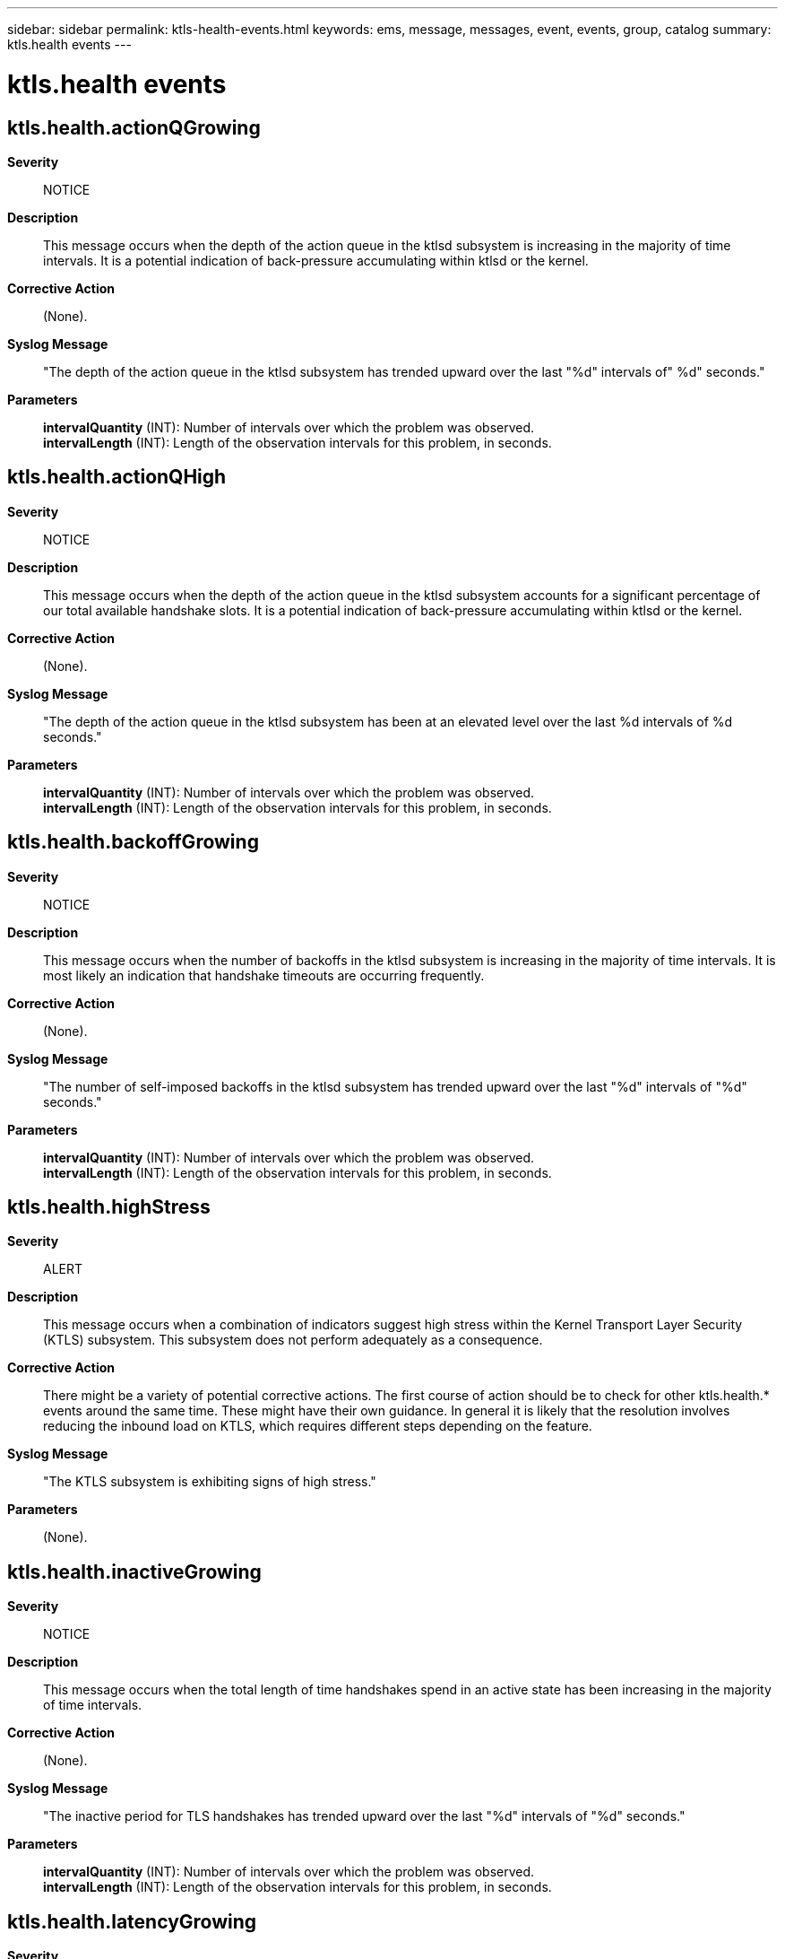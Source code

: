 ---
sidebar: sidebar
permalink: ktls-health-events.html
keywords: ems, message, messages, event, events, group, catalog
summary: ktls.health events
---

= ktls.health events
:toclevels: 1
:hardbreaks:
:nofooter:
:icons: font
:linkattrs:
:imagesdir: ./media/

== ktls.health.actionQGrowing
*Severity*::
NOTICE
*Description*::
This message occurs when the depth of the action queue in the ktlsd subsystem is increasing in the majority of time intervals. It is a potential indication of back-pressure accumulating within ktlsd or the kernel.
*Corrective Action*::
(None).
*Syslog Message*::
"The depth of the action queue in the ktlsd subsystem has trended upward over the last "%d" intervals of" %d" seconds."
*Parameters*::
*intervalQuantity* (INT): Number of intervals over which the problem was observed.
*intervalLength* (INT): Length of the observation intervals for this problem, in seconds.

== ktls.health.actionQHigh
*Severity*::
NOTICE
*Description*::
This message occurs when the depth of the action queue in the ktlsd subsystem accounts for a significant percentage of our total available handshake slots. It is a potential indication of back-pressure accumulating within ktlsd or the kernel.
*Corrective Action*::
(None).
*Syslog Message*::
"The depth of the action queue in the ktlsd subsystem has been at an elevated level over the last %d intervals of %d seconds."
*Parameters*::
*intervalQuantity* (INT): Number of intervals over which the problem was observed.
*intervalLength* (INT): Length of the observation intervals for this problem, in seconds.

== ktls.health.backoffGrowing
*Severity*::
NOTICE
*Description*::
This message occurs when the number of backoffs in the ktlsd subsystem is increasing in the majority of time intervals. It is most likely an indication that handshake timeouts are occurring frequently.
*Corrective Action*::
(None).
*Syslog Message*::
"The number of self-imposed backoffs in the ktlsd subsystem has trended upward over the last "%d" intervals of "%d" seconds."
*Parameters*::
*intervalQuantity* (INT): Number of intervals over which the problem was observed.
*intervalLength* (INT): Length of the observation intervals for this problem, in seconds.

== ktls.health.highStress
*Severity*::
ALERT
*Description*::
This message occurs when a combination of indicators suggest high stress within the Kernel Transport Layer Security (KTLS) subsystem. This subsystem does not perform adequately as a consequence.
*Corrective Action*::
There might be a variety of potential corrective actions. The first course of action should be to check for other ktls.health.* events around the same time. These might have their own guidance. In general it is likely that the resolution involves reducing the inbound load on KTLS, which requires different steps depending on the feature.
*Syslog Message*::
"The KTLS subsystem is exhibiting signs of high stress."
*Parameters*::
(None).

== ktls.health.inactiveGrowing
*Severity*::
NOTICE
*Description*::
This message occurs when the total length of time handshakes spend in an active state has been increasing in the majority of time intervals.
*Corrective Action*::
(None).
*Syslog Message*::
"The inactive period for TLS handshakes has trended upward over the last "%d" intervals of "%d" seconds."
*Parameters*::
*intervalQuantity* (INT): Number of intervals over which the problem was observed.
*intervalLength* (INT): Length of the observation intervals for this problem, in seconds.

== ktls.health.latencyGrowing
*Severity*::
NOTICE
*Description*::
This message occurs when the latency of handshakes has been increasing in the majority of time intervals.
*Corrective Action*::
(None).
*Syslog Message*::
"The latency of TLS handshakes has trended upward over the last "%d" intervals of "%d" seconds."
*Parameters*::
*intervalQuantity* (INT): Number of intervals over which the problem was observed.
*intervalLength* (INT): Length of the observation intervals for this problem, in seconds.

== ktls.health.lowCompletion
*Severity*::
ERROR
*Description*::
This message occurs when a significant percentage of handshakes initiated in the ktlsd subsystem over an interval of time do not succeed.
*Corrective Action*::
There might be a variety of potential corrective actions. Any ktls.failed events generated around the same time contain a "reason" parameter which provides a good starting point for probable causes of this condition.
*Syslog Message*::
"A high percentage of handshakes initiated in the ktlsd subsystem over the last "%d" intervals of "%d" seconds have not completed successfully."
*Parameters*::
*intervalQuantity* (INT): Number of intervals over which the problem was observed.
*intervalLength* (INT): Length of the observation intervals for this problem, in seconds.

== ktls.health.startLatencyHigh
*Severity*::
NOTICE
*Description*::
This message occurs when the amount of time handshakes are spending in the start queue in the ktlsd subsystem is at an elevated level over some time intervals. It is a potential indication of back-pressure accumulating within ktlsd.
*Corrective Action*::
(None).
*Syslog Message*::
"The amount of time handshakes have spent in the start queue of the ktlsd subsystem has been at an elevated level over the last "%d" intervals of "%d" seconds."
*Parameters*::
*intervalQuantity* (INT): Number of intervals over which the problem was observed.
*intervalLength* (INT): Length of the observation intervals for this problem, in seconds.

== ktls.health.startQGrowing
*Severity*::
NOTICE
*Description*::
This message occurs when the depth of the start queue in the ktlsd subsystem is increasing in the majority of time intervals. It is a potential indication of back-pressure accumulating within ktlsd.
*Corrective Action*::
(None).
*Syslog Message*::
"The depth of the start queue in the ktlsd subsystem has trended upward over the last "%d" intervals of "%d" seconds."
*Parameters*::
*intervalQuantity* (INT): Number of intervals over which the problem was observed.
*intervalLength* (INT): Length of the observation intervals for this problem, in seconds.

== ktls.health.startQHigh
*Severity*::
NOTICE
*Description*::
This message occurs when the depth of the start queue in the ktlsd subsystem accounts for a significant percentage of total available handshake slots. It is a potential indication of back-pressure accumulating within ktlsd.
*Corrective Action*::
(None).
*Syslog Message*::
"The depth of the start queue in the ktlsd subsystem has been at an elevated level over the last "%d" intervals of "%d" seconds."
*Parameters*::
*intervalQuantity* (INT): Number of intervals over which the problem was observed.
*intervalLength* (INT): Length of the observation intervals for this problem, in seconds.

== ktls.health.stress
*Severity*::
ERROR
*Description*::
This message occurs when a combination of indicators suggest moderate stress within the Kernel Transport Layer Security (KTLS) subsystem.
*Corrective Action*::
There might be a variety of potential corrective actions. The first course of action should be to check for other ktls.health.* events around the same time. These might have their own guidance. In general it is likely that the resolution involves reducing the inbound load on KTLS, which requires different steps depending on the feature.
*Syslog Message*::
"The KTLS subsystem is exhibiting signs of moderate stress."
*Parameters*::
(None).
